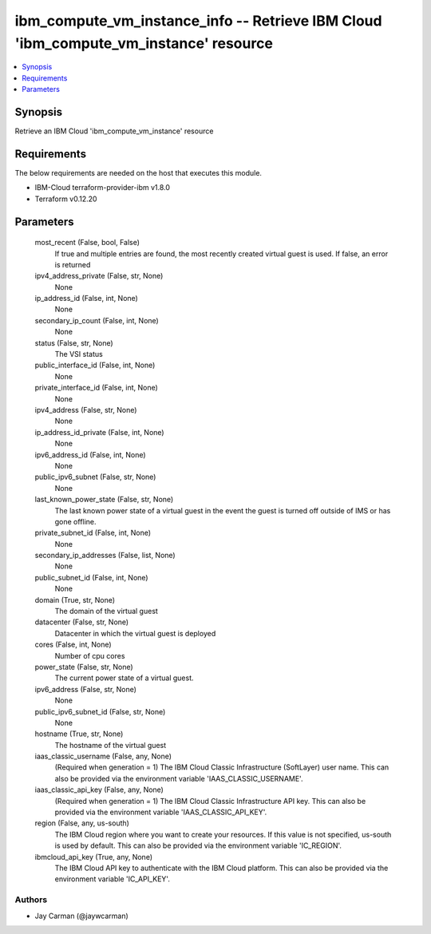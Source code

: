 
ibm_compute_vm_instance_info -- Retrieve IBM Cloud 'ibm_compute_vm_instance' resource
=====================================================================================

.. contents::
   :local:
   :depth: 1


Synopsis
--------

Retrieve an IBM Cloud 'ibm_compute_vm_instance' resource



Requirements
------------
The below requirements are needed on the host that executes this module.

- IBM-Cloud terraform-provider-ibm v1.8.0
- Terraform v0.12.20



Parameters
----------

  most_recent (False, bool, False)
    If true and multiple entries are found, the most recently created virtual guest is used. If false, an error is returned


  ipv4_address_private (False, str, None)
    None


  ip_address_id (False, int, None)
    None


  secondary_ip_count (False, int, None)
    None


  status (False, str, None)
    The VSI status


  public_interface_id (False, int, None)
    None


  private_interface_id (False, int, None)
    None


  ipv4_address (False, str, None)
    None


  ip_address_id_private (False, int, None)
    None


  ipv6_address_id (False, int, None)
    None


  public_ipv6_subnet (False, str, None)
    None


  last_known_power_state (False, str, None)
    The last known power state of a virtual guest in the event the guest is turned off outside of IMS or has gone offline.


  private_subnet_id (False, int, None)
    None


  secondary_ip_addresses (False, list, None)
    None


  public_subnet_id (False, int, None)
    None


  domain (True, str, None)
    The domain of the virtual guest


  datacenter (False, str, None)
    Datacenter in which the virtual guest is deployed


  cores (False, int, None)
    Number of cpu cores


  power_state (False, str, None)
    The current power state of a virtual guest.


  ipv6_address (False, str, None)
    None


  public_ipv6_subnet_id (False, str, None)
    None


  hostname (True, str, None)
    The hostname of the virtual guest


  iaas_classic_username (False, any, None)
    (Required when generation = 1) The IBM Cloud Classic Infrastructure (SoftLayer) user name. This can also be provided via the environment variable 'IAAS_CLASSIC_USERNAME'.


  iaas_classic_api_key (False, any, None)
    (Required when generation = 1) The IBM Cloud Classic Infrastructure API key. This can also be provided via the environment variable 'IAAS_CLASSIC_API_KEY'.


  region (False, any, us-south)
    The IBM Cloud region where you want to create your resources. If this value is not specified, us-south is used by default. This can also be provided via the environment variable 'IC_REGION'.


  ibmcloud_api_key (True, any, None)
    The IBM Cloud API key to authenticate with the IBM Cloud platform. This can also be provided via the environment variable 'IC_API_KEY'.













Authors
~~~~~~~

- Jay Carman (@jaywcarman)

